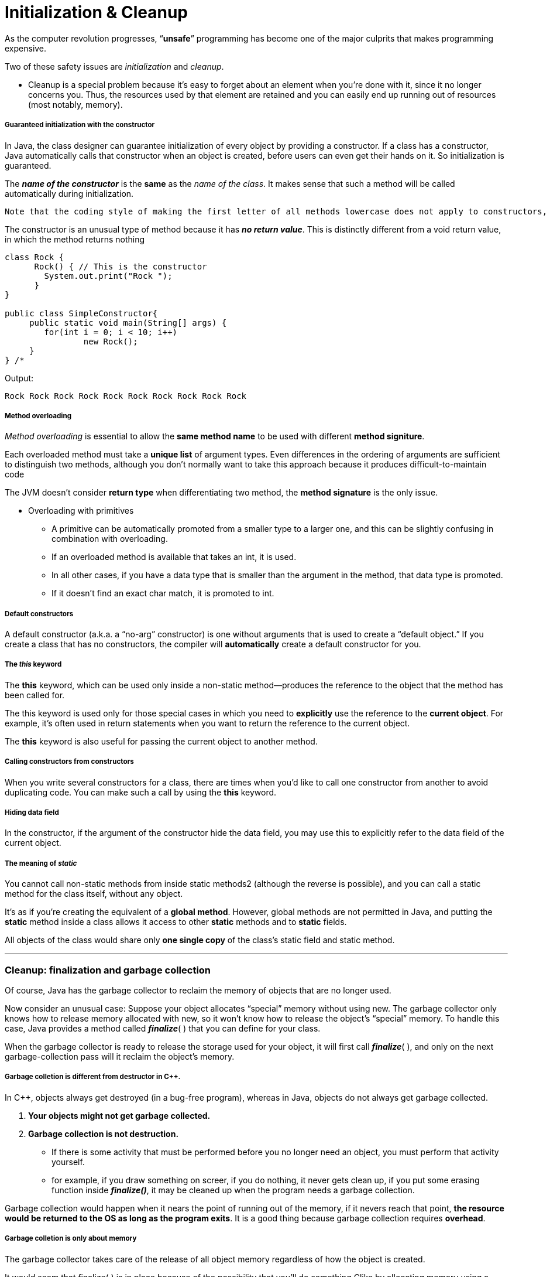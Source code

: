= Initialization & Cleanup
:hp-tags: Java, Thinking in Java

As the computer revolution progresses, “*unsafe*” programming has become one of the major culprits that makes programming expensive.

Two of these safety issues are _initialization_ and _cleanup_.
	
- Cleanup is a special problem because it’s easy to forget about an element when you’re done with it, since it no longer concerns you. Thus, the resources used by that element are retained and you can easily end up running out of resources (most notably, memory).


##### Guaranteed initialization with the constructor
In Java, the class designer can guarantee initialization of every object by providing a constructor. If a class has a constructor, Java automatically calls that constructor when an object is created, before users can even get their hands on it. So initialization is guaranteed.

The *_name of the constructor_* is the *same* as the _name of the class_. It makes sense that such a method will be called automatically during initialization.

```
Note that the coding style of making the first letter of all methods lowercase does not apply to constructors, since the name of the constructor must match the name of the class exactly.
```
The constructor is an unusual type of method because it has *_no return value_*. This is distinctly different from a void return value, in which the method returns nothing 

```java
class Rock {
      Rock() { // This is the constructor
        System.out.print("Rock ");
      }
}

public class SimpleConstructor{ 
     public static void main(String[] args) {
    	for(int i = 0; i < 10; i++)
        	new Rock();
     }
} /* 
```
Output:
```
Rock Rock Rock Rock Rock Rock Rock Rock Rock Rock
```

##### Method overloading

_Method overloading_ is essential to allow the *same method name* to be used with different *method signiture*.

Each overloaded method must take a *unique list* of argument types. Even differences in the ordering of arguments are sufficient to distinguish two methods, although you don’t normally want to take this approach because it produces difficult-to-maintain code

The JVM doesn’t consider *return type* when differentiating two method, the *method signature* is the only issue.

* Overloading with primitives
- A primitive can be automatically promoted from a smaller type to a larger one, and this can be slightly confusing in combination with overloading.
- If an overloaded method is available that takes an int, it is used. 
- In all other cases, if you have a data type that is smaller than the argument in the method, that data type is promoted.
- If it doesn’t find an exact char match, it is promoted to int.


##### Default constructors
A default constructor (a.k.a. a “no-arg” constructor) is one without arguments that is used to create a “default object.” If you create a class that has no constructors, the compiler will *automatically* create a default constructor for you.

##### The _this_ keyword
The *this* keyword, which can be used only inside a non-static method—produces the reference to the object that the method has been called for.

The this keyword is used only for those special cases in which you need to *explicitly* use the reference to the *current object*. For example, it’s often used in return statements when you want to return the reference to the current object.

The *this* keyword is also useful for passing the current object to another method.

##### Calling constructors from constructors

When you write several constructors for a class, there are times when you’d like to call one constructor from another to avoid duplicating code. You can make such a call by using the *this* keyword.

##### Hiding data field
In the constructor, if the argument of the constructor hide the data field, you may use this to explicitly refer to the data field of the current object.


##### The meaning of _static_

You cannot call non-static methods from inside static methods2 (although the reverse is possible), and you can call a static method for the class itself, without any object. 

It’s as if you’re creating the equivalent of a *global method*. However, global methods are not permitted in Java, and putting the *static* method inside a class allows it access to other *static* methods and to *static* fields.

All objects of the class would share only *one single copy* of the class's static field and static method.

***

### Cleanup: finalization and garbage collection

Of course, Java has the garbage collector to reclaim the memory of objects that are no longer used. 

Now consider an unusual case: Suppose your object allocates “special” memory without using new. The garbage collector only knows how to release memory allocated with new, so it won’t know how to release the object’s “special” memory. To handle this case, Java provides a method called *_finalize_*( ) that you can define for your class. 

When the garbage collector is ready to release the storage used for your object, it will first call *_finalize_*( ), and only on the next garbage-collection pass will it reclaim the object’s memory.

##### Garbage colletion is different from destructor in C++.
In C++, objects always get destroyed (in a bug-free program), whereas in Java, objects do not always get garbage collected.

1. *Your objects might not get garbage collected.*
2. *Garbage collection is not destruction.*
- If there is some activity that must be performed before you no longer need an object, you must perform that activity yourself.
- for example, if you draw something on screer, if you do nothing, it never gets clean up, if you put some erasing function inside *_finalize()_*, it may be cleaned up when the program needs a garbage collection.


Garbage collection would happen when it nears the point of running out of the memory, if it nevers reach that point, *the resource would be returned to the OS as long as the program exits*. It is a good thing because garbage collection requires *overhead*.


##### Garbage colletion is only about memory
The garbage collector takes care of the release of all object memory regardless of how the object is created.

It would seem that finalize( ) is in place because of the possibility that you’ll do something Clike by allocating memory using a mechanism other than the normal one in Java. This can happen primarily through native methods, which are a way to call non-Java code from Java.

If you want some kind of *cleanup performed other than storage release*, you must still explicitly call an appropriate method in Java, which is the equivalent of a C++ destructor without the convenience.

**You won’t use finalize( ) much**

If you want some kind of cleanup performed other than storage release, you must still *explicitly* call an appropriate method in Java, which is the equivalent of a C++ destructor without the convenience.
```
Remember that neither garbage collection nor finalization is guaranteed. If the JVM isn’t close to running out of memory, then it might not waste time recovering memory through garbage collection.
```
***

### How a garbage collector works

1. *Reference Counting*
- Each object contains a reference count, every time a reference is attached to the object, increase the reference count, every time the reference goes out of scope or set to be null, decrese the refernece count.
- Small and constant overhead, but it happens throughout the lifetime of the program.
- Can't deal with circularly referenced objects.

2. *Stop and copy*
- This means that—for reasons that will become apparent—the program is first stopped Then, each live object is copied from one heap to another, leaving behind all the garbage. In addition, as the objects are copied into the new heap, they are packed end-to-end, thus compacting the new heap
- requires two heaps
- when there is no need to do garbege collection, stop and copy would still waste time and resource switching back and forth


3. Swap and age

***


### JIT

A JIT compiler partially or fully converts a program into *native machine code* so that it doesn’t need to be interpreted by the JVM and thus runs much faster. 

1. JIT takes a little more time
2. JIT increases the size of the executable which might cause page, which makes programs slow down.


***


### Member initialization


